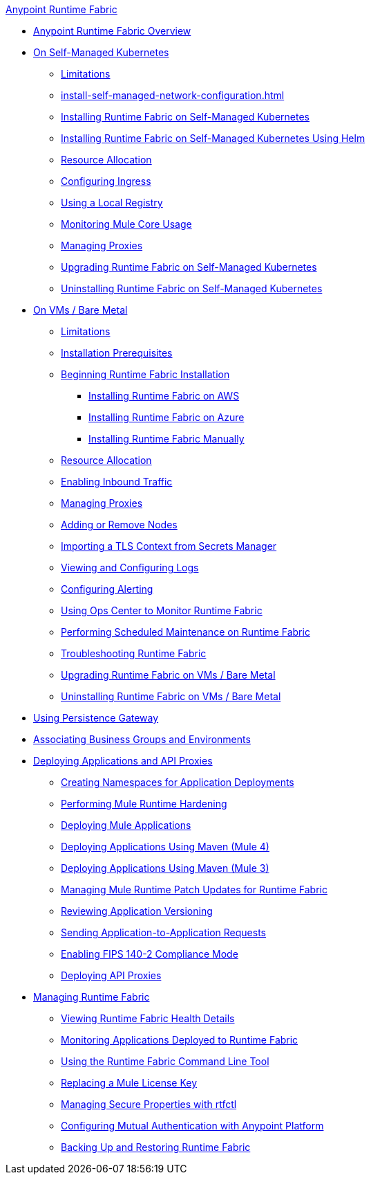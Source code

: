 .xref:index.adoc[Anypoint Runtime Fabric]
* xref:index.adoc[Anypoint Runtime Fabric Overview]
* xref:index-self-managed.adoc[On Self-Managed Kubernetes]
 ** xref:limitations-self.adoc[Limitations]
 ** xref:install-self-managed-network-configuration.adoc[]
 ** xref:install-self-managed.adoc[Installing Runtime Fabric on Self-Managed Kubernetes]
 ** xref:install-helm.adoc[Installing Runtime Fabric on Self-Managed Kubernetes Using Helm]
 ** xref:deploy-resource-allocation-self-managed.adoc[Resource Allocation]
 ** xref:custom-ingress-configuration.adoc[Configuring Ingress]
 ** xref:configure-local-registry.adoc[Using a Local Registry]
 ** xref:mule-core-usage-self.adoc[Monitoring Mule Core Usage]
 ** xref:manage-proxy-self.adoc[Managing Proxies]
 ** xref:upgrade-self-managed.adoc[Upgrading Runtime Fabric on Self-Managed Kubernetes]
 ** xref:uninstall-self.adoc[Uninstalling Runtime Fabric on Self-Managed Kubernetes]
* xref:index-vm-bare-metal.adoc[On VMs / Bare Metal]
 ** xref:runtime-fabric-limitations.adoc[Limitations]
 ** xref:install-prereqs.adoc[Installation Prerequisites]
 ** xref:install-create-rtf-arm.adoc[Beginning Runtime Fabric Installation]
  *** xref:install-aws.adoc[Installing Runtime Fabric on AWS]
  *** xref:install-azure.adoc[Installing Runtime Fabric on Azure]
  *** xref:install-manual.adoc[Installing Runtime Fabric Manually]
 ** xref:deploy-resource-allocation.adoc[Resource Allocation]  
 ** xref:enable-inbound-traffic.adoc[Enabling Inbound Traffic]
 ** xref:manage-proxy.adoc[Managing Proxies]
 ** xref:manage-nodes.adoc[Adding or Remove Nodes]
 ** xref:configure-adv-tls-context.adoc[Importing a TLS Context from Secrets Manager] 
 ** xref:runtime-fabric-logs.adoc[Viewing and Configuring Logs]
 ** xref:configure-alerting.adoc[Configuring Alerting]
 ** xref:using-opscenter.adoc[Using Ops Center to Monitor Runtime Fabric]
 ** xref:install-patches.adoc[Performing Scheduled Maintenance on Runtime Fabric]
 ** xref:troubleshoot-guide.adoc[Troubleshooting Runtime Fabric]
 ** xref:upgrade-index.adoc[Upgrading Runtime Fabric on VMs / Bare Metal]
 ** xref:uninstall-manual.adoc[Uninstalling Runtime Fabric on VMs / Bare Metal]
* xref:persistence-gateway.adoc[Using Persistence Gateway]
* xref:associate-environments.adoc[Associating Business Groups and Environments]
* xref:deploy-index.adoc[Deploying Applications and API Proxies]
 ** xref:create-custom-namespace.adoc[Creating Namespaces for Application Deployments]
 ** xref:configure-hardening.adoc[Performing Mule Runtime Hardening]
 ** xref:deploy-to-runtime-fabric.adoc[Deploying Mule Applications]
 ** xref:deploy-maven-4.x.adoc[Deploying Applications Using Maven (Mule 4)]
 ** xref:deploy-maven-3.x.adoc[Deploying Applications Using Maven (Mule 3)]
 ** xref:runtime-patch-updates.adoc[Managing Mule Runtime Patch Updates for Runtime Fabric]
 ** xref:app-versioning.adoc[Reviewing Application Versioning]
 ** xref:app-to-app-requests.adoc[Sending Application-to-Application Requests]
 ** xref:enable-fips-140-2-compliance.adoc[Enabling FIPS 140-2 Compliance Mode]
 ** xref:proxy-deploy-runtime-fabric.adoc[Deploying API Proxies]
* xref:manage-index.adoc[Managing Runtime Fabric]
 ** xref:view-health.adoc[Viewing Runtime Fabric Health Details]
 ** xref:manage-monitor-applications.adoc[Monitoring Applications Deployed to Runtime Fabric]
 ** xref:install-rtfctl.adoc[Using the Runtime Fabric Command Line Tool]
 ** xref:replace-license-key.adoc[Replacing a Mule License Key]
 ** xref:manage-secure-properties.adoc[Managing Secure Properties with rtfctl]
 ** xref:config-mutual-auth.adoc[Configuring Mutual Authentication with Anypoint Platform]
 ** xref:manage-backup-restore.adoc[Backing Up and Restoring Runtime Fabric]
